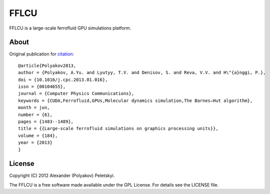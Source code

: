FFLCU
=====
.. image:: http://img.shields.io/badge/license-GPL-yellow.svg?style=flat
        :target: https://github.com/psci2195/ffans/blob/master/LICENSE.txt
.. image:: http://img.shields.io/badge/arXiv-1212.2934v1-orange.svg?style=flat
        :target: http://arxiv.org/abs/1212.2934v1

FFLCU is a large-scale ferrofluid GPU simulations platform.

About
-----

Original publication for `citation <http://dx.doi.org/10.1016/j.cpc.2013.01.016>`_: ::

  @article{Polyakov2013,
  author = {Polyakov, A.Yu. and Lyutyy, T.V. and Denisov, S. and Reva, V.V. and H\"{a}nggi, P.},
  doi = {10.1016/j.cpc.2013.01.016},
  issn = {00104655},
  journal = {Computer Physics Communications},
  keywords = {CUDA,Ferrofluid,GPUs,Molecular dynamics simulation,The Barnes–Hut algorithm},
  month = jun,
  number = {6},
  pages = {1483--1489},
  title = {{Large-scale ferrofluid simulations on graphics processing units}},
  volume = {184},
  year = {2013}
  }

License
-------
Copyright (C) 2012 Alexander (Polyakov) Peletskyi.

The FFLCU is a free software made available under the GPL License. For details see the LICENSE file.
